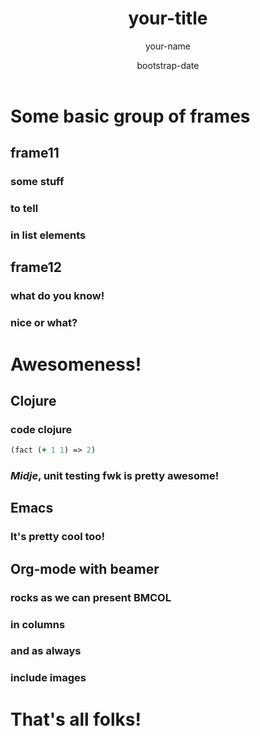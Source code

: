 #+TITLE:     your-title
#+AUTHOR:    your-name
#+EMAIL:     your-email
#+DATE:      bootstrap-date
#+DESCRIPTION: some-description
#+KEYWORDS: some-keywords
#+LANGUAGE:  en
#+OPTIONS:   H:3 num:t toc:t \n:nil @:t ::t |:t ^:t -:t f:t *:t <:t
#+OPTIONS:   TeX:t LaTeX:t skip:nil d:nil todo:t pri:nil tags:not-in-toc
#+INFOJS_OPT: view:nil toc:nil ltoc:t mouse:underline buttons:0 path:http://orgmode.org/org-info.js
#+EXPORT_SELECT_TAGS: export
#+EXPORT_EXCLUDE_TAGS: noexport
#+LINK_UP:
#+LINK_HOME:

#+startup: beamer
#+LaTeX_CLASS: beamer
#+LaTeX_CLASS_OPTIONS: [bigger]

#+BEAMER_FRAME_LEVEL: 2

* Some basic group of frames
** frame11
*** some stuff
*** to tell
*** in list elements
** frame12
*** what do you know!
*** nice or what?
* Awesomeness!
** Clojure
*** code clojure
#+BEGIN_SRC clj
(fact (+ 1 1) => 2)
#+END_SRC
*** /Midje/, unit testing fwk is pretty awesome!
** Emacs
*** It's pretty cool too!
** Org-mode with beamer
*** rocks as we can present                                           :BMCOL:
:PROPERTIES:
:BEAMER_col: 0.5
:END:
*** in columns
*** and as always
:PROPERTIES:
:BEAMER_col: 0.5
:END:
[[file:///home/tony/org/clj-pink.png]]
*** include images
* That's all folks!
